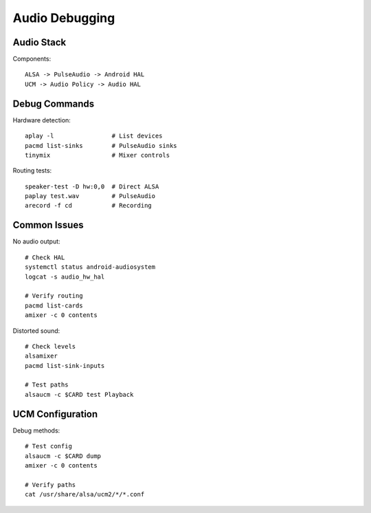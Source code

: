 Audio Debugging
===============

Audio Stack
-----------
Components::

    ALSA -> PulseAudio -> Android HAL
    UCM -> Audio Policy -> Audio HAL

Debug Commands
--------------
Hardware detection::

    aplay -l                # List devices
    pacmd list-sinks        # PulseAudio sinks
    tinymix                 # Mixer controls

Routing tests::

    speaker-test -D hw:0,0  # Direct ALSA
    paplay test.wav         # PulseAudio
    arecord -f cd           # Recording

Common Issues
-------------
No audio output::

    # Check HAL
    systemctl status android-audiosystem
    logcat -s audio_hw_hal
    
    # Verify routing
    pacmd list-cards
    amixer -c 0 contents

Distorted sound::

    # Check levels
    alsamixer
    pacmd list-sink-inputs
    
    # Test paths
    alsaucm -c $CARD test Playback
    
UCM Configuration
-----------------
Debug methods::

    # Test config
    alsaucm -c $CARD dump
    amixer -c 0 contents
    
    # Verify paths
    cat /usr/share/alsa/ucm2/*/*.conf